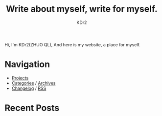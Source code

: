 # -*- mode: org; mode: auto-fill -*-
#+TITLE: Write about myself, write for myself.
#+AUTHOR: KDr2
#+OPTIONS: num:nil
#+BEGIN: inc-file :file "common.inc.org"
#+END:
#+CALL: dynamic-header() :results raw

# #+ATTR_HTML: :alt R2D2 :title R2D2 :align right

Hi, I'm KDr2(ZHUO QL), And here is my website, a place for myself.

* Navigation
- [[file:project/index.org][Projects]]
- [[file:misc/categories.org][Categories]] / [[file:misc/archives.org][Archives]]
- [[file:misc/site-log.org][Changelog]] / [[http://kdr2.com/misc/site-log.xml][RSS]]

* Recent Posts
  #+NAME: recent-posts
  #+BEGIN_SRC elisp :exports none :results raw value
    (make-recent-posts 5 t)
  #+END_SRC
  #+CALL: recent-posts[:results value]() :results raw
